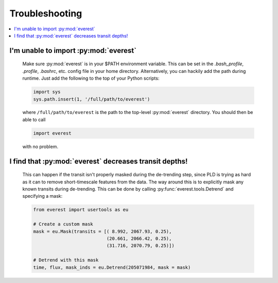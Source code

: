 Troubleshooting
===============

.. contents::
   :local:

I'm unable to import :py:mod:`everest`
~~~~~~~~~~~~~~~~~~~~~~~~~~~~~~~~~~~~~~

   Make sure :py:mod:`everest` is in your $PATH environment variable. This can be
   set in the `.bash_profile`, `.profile`, `.bashrc`, etc. config file in your home
   directory. Alternatively, you can hackily add the path during runtime. Just add
   the following to the top of your Python scripts:
   
   .. code-block:: python
   
      import sys
      sys.path.insert(1, '/full/path/to/everest')
   
   where ``/full/path/to/everest`` is the path to the top-level :py:mod:`everest`
   directory. You should then be able to call
   
   .. code-block:: python
   
      import everest
   
   with no problem. 
    
I find that :py:mod:`everest` decreases transit depths!
~~~~~~~~~~~~~~~~~~~~~~~~~~~~~~~~~~~~~~~~~~~~~~~~~~~~~~~
 
   This can happen if the transit isn't properly masked during the de-trending step, since
   PLD is trying as hard as it can to remove short-timescale features from the data. The way
   around this is to explicitly mask any known transits during de-trending. This can be
   done by calling :py:func:`everest.tools.Detrend` and specifying a mask:
   
   .. code-block:: python
      
      from everest import usertools as eu
      
      # Create a custom mask
      mask = eu.Mask(transits = [( 8.992, 2067.93, 0.25),
                                 (20.661, 2066.42, 0.25),
                                 (31.716, 2070.79, 0.25)])
      
      # Detrend with this mask
      time, flux, mask_inds = eu.Detrend(205071984, mask = mask)
      
      
      